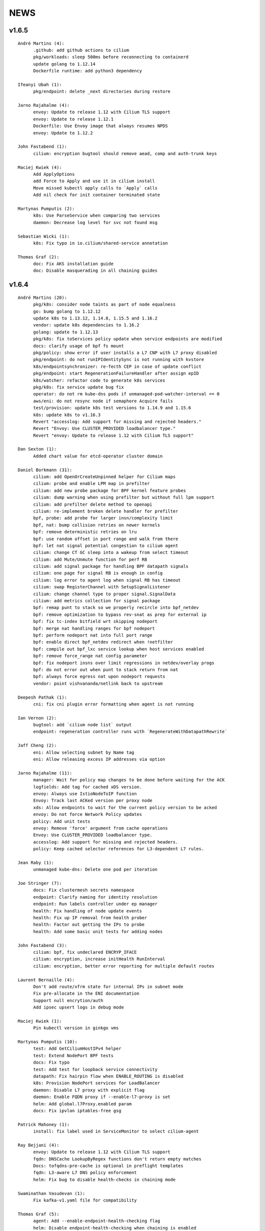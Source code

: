 ******
NEWS
******

v1.6.5
======

::

   André Martins (4):
         .github: add github actions to cilium
         pkg/workloads: sleep 500ms before reconnecting to containerd
         update golang to 1.12.14
         Dockerfile runtime: add python3 dependency

   Ifeanyi Ubah (1):
         pkg/endpoint: delete _next directories during restore

   Jarno Rajahalme (4):
         envoy: Update to release 1.12 with Cilium TLS support
         envoy: Update to release 1.12.1
         Dockerfile: Use Envoy image that always resumes NPDS
         envoy: Update to 1.12.2

   John Fastabend (1):
         cilium: encryption bugtool should remove aead, comp and auth-trunk keys

   Maciej Kwiek (4):
         Add ApplyOptions
         add Force to Apply and use it in cilium install
         Move missed kubectl apply calls to `Apply` calls
         Add nil check for init container terminated state

   Martynas Pumputis (2):
         k8s: Use ParseService when comparing two services
         daemon: Decrease log level for svc not found msg

   Sebastian Wicki (1):
         k8s: Fix typo in io.cilium/shared-service annotation

   Thomas Graf (2):
         doc: Fix AKS installation guide
         doc: Disable masquerading in all chaining guides



v1.6.4
======

::

    André Martins (20):
          pkg/k8s: consider node taints as part of node equalness
          go: bump golang to 1.12.12
          update k8s to 1.13.12, 1.14.8, 1.15.5 and 1.16.2
          vendor: update k8s dependencies to 1.16.2
          golang: update to 1.12.13
          pkg/k8s: fix toServices policy update when service endpoints are modified
          docs: clarify usage of bpf fs mount
          pkg/policy: show error if user installs a L7 CNP with L7 proxy disabled
          pkg/endpoint: do not runIPIdentitySync is not running with kvstore
          k8s/endpointsynchronizer: re-fecth CEP in case of update conflict
          pkg/endpoint: start RegenerationFailureHandler after assign epID
          k8s/watcher: refactor code to generate k8s services
          pkg/k8s: fix service update bug fix
          operator: do not rm kube-dns pods if unmanaged-pod-watcher-interval == 0
          aws/eni: do not resync node if semaphore Acquire fails
          test/provision: update k8s test versions to 1.14.9 and 1.15.6
          k8s: update k8s to v1.16.3
          Revert "accesslog: Add support for missing and rejected headers."
          Revert "Envoy: Use CLUSTER_PROVIDED loadbalancer type."
          Revert "envoy: Update to release 1.12 with Cilium TLS support"

    Dan Sexton (1):
          Added chart value for etcd-operator cluster domain

    Daniel Borkmann (31):
          cilium: add OpenOrCreateUnpinned helper for Cilium maps
          cilium: probe and enable LPM map in prefilter
          cilium: add new probe package for BPF kernel feature probes
          cilium: dump warning when using prefilter but without full lpm support
          cilium: add prefilter delete method to openapi
          cilium: re-implement broken delete handler for prefilter
          bpf, probe: add probe for larger insn/complexity limit
          bpf, nat: bump collision retries on newer kernels
          bpf: remove deterministic retries on lru
          bpf: use random offset in port range and walk from there
          bpf: let nat signal potential congestion to cilium agent
          cilium: change CT GC sleep into a wakeup from select timeout
          cilium: add Mute/Unmute function for perf RB
          cilium: add signal package for handling BPF datapath signals
          cilium: one page for signal RB is enough in config
          cilium: log error to agent log when signal RB has timeout
          cilium: swap RegisterChannel with SetupSignalListener
          cilium: change channel type to proper signal.SignalData
          cilium: add metrics collection for signal package
          bpf: remap punt to stack so we properly recircle into bpf_netdev
          bpf: remove optimization to bypass rev-snat as prep for external ip
          bpf: fix tc-index bitfield wrt skipping nodeport
          bpf: merge nat handling ranges for bpf nodeport
          bpf: perform nodeport nat into full port range
          bpf: enable direct bpf_netdev redirect when !netfilter
          bpf: compile out bpf_lxc service lookup when host services enabled
          bpf: remove force_range nat config parameter
          bpf: fix nodeport insns over limit regressions in netdev/overlay progs
          bpf: do not error out when punt to stack return from nat
          bpf: always force egress nat upon nodeport requests
          vendor: point vishvananda/netlink back to upstream

    Deepesh Pathak (1):
          cni: fix cni plugin error formatting when agent is not running

    Ian Vernon (2):
          bugtool: add `cilium node list` output
          endpoint: regeneration controller runs with `RegenerateWithDatapathRewrite`

    Jaff Cheng (2):
          eni: Allow selecting subnet by Name tag
          eni: Allow releasing excess IP addresses via option

    Jarno Rajahalme (11):
          manager: Wait for policy map changes to be done before waiting for the ACK
          logfields: Add tag for cached xDS version.
          envoy: Always use IstioNodeToIP function
          Envoy: Track last ACKed version per proxy node
          xds: Allow endpoints to wait for the current policy version to be acked
          envoy: Do not force Network Policy updates
          policy: Add unit tests
          envoy: Remove 'force' argument from cache operations
          Envoy: Use CLUSTER_PROVIDED loadbalancer type.
          accesslog: Add support for missing and rejected headers.
          policy: Keep cached selector references for L3-dependent L7 rules.

    Jean Raby (1):
          unmanaged kube-dns: Delete one pod per iteration

    Joe Stringer (7):
          docs: Fix clustermesh secrets namespace
          endpoint: Clarify naming for identity resolution
          endpoint: Run labels controller under ep manager
          health: Fix handling of node update events
          health: Fix up IP removal from health prober
          health: Factor out getting the IPs to probe
          health: Add some basic unit tests for adding nodes

    John Fastabend (3):
          cilium: bpf, fix undeclared ENCRYP_IFACE
          cilium: encryption, increase initHealth RunInterval
          cilium: encryption, better error reporting for multiple default routes

    Laurent Bernaille (4):
          Don't add route/xfrm state for internal IPs in subnet mode
          Fix pre-allocate in the ENI documentation
          Support null encrytion/auth
          Add ipsec upsert logs in debug mode

    Maciej Kwiek (1):
          Pin kubectl version in ginkgo vms

    Martynas Pumputis (10):
          test: Add GetCiliumHostIPv4 helper
          test: Extend NodePort BPF tests
          docs: Fix typo
          test: Add test for loopback service connectivity
          datapath: Fix hairpin flow when ENABLE_ROUTING is disabled
          k8s: Provision NodePort services for LoadBalancer
          daemon: Disable L7 proxy with explicit flag
          daemon: Enable FQDN proxy if --enable-l7-proxy is set
          helm: Add global.l7Proxy.enabled param
          docs: Fix ipvlan iptables-free gsg

    Patrick Mahoney (1):
          install: fix label used in ServiceMonitor to select cilium-agent

    Ray Bejjani (4):
          envoy: Update to release 1.12 with Cilium TLS support
          fqdn: DNSCache LookupByRegex functions don't return empty matches
          Docs: tofqdns-pre-cache is optional in preflight templates
          fqdn: L3-aware L7 DNS policy enforcement
          helm: Fix bug to disable health-checks in chaining mode

    Swaminathan Vasudevan (1):
          Fix kafka-v1.yaml file for compatibility

    Thomas Graf (5):
          agent: Add --enable-endpoint-health-checking flag
          helm: Disable endpoint-health-checking when chaining is enabled
          flannel: Disable endpoint connectivity health check
          bpf: Don't perform L3 operation when ENABLE_ROUTING is disabled
          iptables: Fix incorrect SNAT for externalTrafficPolicy=local

v1.6.3
======

::

    André Martins (5):
          go: bump golang to 1.12.10
          dockerfile.runtime: always run update when building dependencies
          docs: update k8s supported versions
          vendor: update to k8s 1.16.1
          Revert "add PR #82410 patch from kubernetes/kubernetes"
    
    Daniel Borkmann (1):
          bpf: fix cilium_host unroutable check
    
    Ian Vernon (1):
          policy: remove checking of CIDR-based fields from `IsLabelBased` checks
    
    Jarno Rajahalme (1):
          envoy: Update image for Envoy CVEs 2019-10-08
    
    Joe Stringer (6):
          health: Configure sysctl when IPv6 is disabled
          docs: Simplify microk8s instructions
          vendor: Bump golang.org/sys/unix library revision
          policy: Fix up selectorcache locking issue
          monitor: Fix reporting the monitor status
          bpf: Fix sockops compile on newer LLVM
    
    Julien Balestra (1):
          kvstore/etcd: always reload keypair
    
    Laurent Bernaille (4):
          Update netlink library (support for output-mark)
          Use output-mark to use table 200 post-encryption and set different MTU for main/200 tables
          Do not add policies/states for subnets
          Fix IP leak on main if
    
    Martynas Pumputis (2):
          sysctl: Get rid of GOOS targets
          sysctl: Add function to write any param value
    
    Michal Rostecki (2):
          sysctl: Add package for managing kernel parameters
          k8s/endpointsynchronizer: Do not delete CEP on empty k8s resource names
    
    Michi Mutsuzaki (1):
          daemon: Populate source and destination ports for DNS records
    
    Vlad Ungureanu (1):
          Change kind of daemonset in microk8s-prepull.yml to apps/v1
    
v1.6.2
======

::

    André Martins (19):
          update to k8s 1.16.0.rc.2
          Makefile: simplify k8s code generation target
          Makefile: avoid go modules when running k8s code generation
          test: test against k8s 1.16 by default
          dev VM: update k8s to v1.16.0-rc.2
          test: disable non-working k8s upstream test
          add PR #82410 patch from kubernetes/kubernetes
          pkg/k8s: create custom dialer function
          use common custom dialer to connect to etcd
          test: bump k8s testing versions to 1.13.11, 1.14.7 and 1.15.4
          charts/managed-etcd: bump cilium-etcd-operator to v2.0.7
          Gopkg.* bump to k8s 1.16.0
          test: test against k8s 1.16.0
          dev VM: update to k8s 1.16.0
          docs: fix aks guide
          docs: fix proper nodeinit.enabled flag
          plugins/cilium-cni: add support for AKS
          docs: add akz and az to list of spelling words
          docs/azure: wait for azure-vnet.json to be created
    
    Boran Car (2):
          Refactor probing to reuse client
          Do not ping during preflight checks
    
    Daniel Borkmann (1):
          iptables: fix cilium_forward chain rules to support openshift
    
    Deepesh Pathak (1):
          daemon: fix container runtime disabled state log
    
    Ian Vernon (6):
          loader: remove hash from compileQueue if build fails
          daemon: check error from `d.init()`
          daemon: move directory setup into `SetUpTest`
          daemon: do not delete directories created by tests if tests fail
          endpoint: use endpoint ID for error message
          endpoint: start a controller to retry regeneration
    
    Jarno Rajahalme (2):
          test: Add L3-dependent L7 test with toFQDN
          endpoint: Update proxy policies when applying policy map changes out-of-band
    
    Joe Stringer (3):
          Dockerfile: Use latest iproute2 image
          daemon: Start controller when pod labels resolution fails
          test: Add a standalone test for validating static pod labels
    
    John Fastabend (1):
          cilium: encryption, replace Router() IP with CiliumInternal
    
    Martynas Pumputis (3):
          Revert "Revert "Remove componentstatus from rbac""
          docs: Update kubeproxy-free guide
          docs: Do not pin cilium image vsn in kubeproxy-free guide
    
    Ray Bejjani (4):
          CI: increase timeouts by 30m to avoid  k8s-1.10 test timeouts
          endpoint: Expose Endpoint.ApplyPolicyMapChanges
          policy: Expose map-update WaitGroup in FQDN update callchains
          FQDN: Wait on policy map update when adding new IPs
    
    Thomas Graf (1):
          bpf: Don't delete conntrack entries on policy deny
    
v1.6.1
======

::

    André Martins (11):
          install/kubernetes: do not add clustermesh documentation by default
          bump k8s support to 1.15.3
          bump manifests apiVersion to apps/v1
          etcd: use ca-file field from etcd option if available
          deps: update etcd to v3.4.0
          Revert "test: wait for k8s external service in [kube|core]-dns"
          Revert "test: add integration tests for k8s services with external IPs"
          Revert "pkg/k8s: add k8s external IPs support"
          Revert "pkg/k8s: test endpoints and service received by events channel"
          Revert "pkg/k8s: add merge method to merge 2 set of endpoints together"
          test: fix k8s upstream test
    
    Boran Car (1):
          Fix connectivity test example probes
    
    Dan Wendlandt (1):
          AKS getting started guide
    
    Daniel Borkmann (16):
          cilium: only start daemon's monitoring agent after base datapath setup
          cilium: assert monitor agent is allowed to expose socket
          docs: clarify nodeport and host-reachable services and 5.0.y kernel situation
          cilium: silence harmless CILIUM_TRANSIENT_FORWARD warning on startup
          cilium: fix restore v6 router ip to not break pod connectivity on restart
          ipam: do not assign v4 addresses for status.IPV6
          ipam: fix v6 address corruption in cilium status dump
          k8s: replace NodePort frontend cilium_host IP with router addr
          bpf: fix asymmetric routing and cilium_host connectivity in v6 tunnel mode
          bpf: fix routing of cilium_host router ip and health in v6 tunnel mode
          docs: fix typo and update kube-proxy free gsg
          doc: minor additional tweaks to kube-proxy free gsg
          bpf: usr prandom as slave selection in lb
          bpf: remove unused args from slave selection code
          bpf: add separate ct_service lifetime for tcp/non-tcp
          cilium: make all ct timeouts configurable
    
    Ian Vernon (1):
          daemon: signal endpoint restore fail when waiting for global identities times out
    
    Jarno Rajahalme (12):
          iptables: Add explicit ACCEPT rules for host proxy traffic
          test: Use global.tag in helm command line
          test: Return the error in CmdRes.GetErr()
          labels: Make Matches private
          k8s: Use api.WildcardEndpointSelector instead of an endpoint label reserved:all
          policy/api: remove Entity matching functions
          policy/api: Add test case for EntityAll
          envoy: Update to the latest API
          datapath: probe socket match support, plumb to Envoy configuration
          istio: Update to 1.2.5
          test: Wait for at least one Istio POD to get ready
          Dockerfile: Use latest Envoy image
    
    Joe Stringer (17):
          cilium: Support user-specified monitor socket
          daemon: Disable BPF routing in endpoint routes mode
          iptables: Refactor proxy socket redirect rule
          iptables: Allow xt_socket match rules to fail
          policy: Allow DNS policy on ports other than 53
          docs: Update direct routing policy limitation
          workloads: Fix disabled status reflection in API
          test: Remove old Cilium versions
          policy/api: Add tests for reserved:unmanaged match
          test: Fix endpoint routes mode test
          test: Add disabled test for tunnel+endpointRoutes
          health: Prefer contacting health EP over IPv4
          health: Fix endpoint routes mode
          bpf: Skip ingress proxy ip rule with endpoint routes
          cni: Fix disabling of routing in chaining mode
          docs: Avoid mentioning deprecated option
          test: Ensure managed etcd test tears down etcd
    
    John Fastabend (8):
          cilium: encryption, if IPv6 is not supported do not throw debug warning
          cilium: pull ConfigureResourceLimits earlier in bootstrapping
          cilium: encryption, throw hard error if map create fails
          cilium: encryption, log MapUpdateContext failures
          cilium: encryption, if encryptNode is disable release routes
          cilium: add interface to neighborLog
          cilium: encryption, delete encrypt-node routes if node is deleted
          cilium: encryption, add host networking routes for encrypt-node
    
    Maciej Kwiek (3):
          Use proper helm value in CI clusters
          Connection readiness of k8s client gets ns
          Remove componentstatus from rbac
    
    Martynas Pumputis (14):
          test: Add SkipContextIf helper
          test: Use SkipContextIf in Tests NodePort BPF
          test: Get rid of unused skipIfDoesNotRunOnNetNext helper
          helm: Add global.kubeConfigPath
          docs: Document how to specify Flannel bridge name
          helm: Allow to specify k8s api-server host and port via env vars
          docs: Add kube-proxy free getting started guide
          Revert "Remove componentstatus from rbac"
          daemon: Lower kernel requirement for TCP host-lb
          daemon: Specify exact kernel version in host-lb fatal log msg
          docs: Update source branch in kube-proxy-free guide
          test: Remove workaround to MASQ traffic from k8s2
          daemon: Improve logging for auto-enabling host-lb
          docs: Improve sysdump collection guide
    
    Rajat Jindal (1):
          cilium: update IsEtcdCluster to return true if etcd.operator="true" kv option is set
    
    Ray Bejjani (4):
          CI: decouple HTTP and DNS testing in K8sPolicyTest
          CI: K8sPolicyTest tests local DNS only
          tofqdns: Allow "_" in DNS names to support service discovery schemes
          operator: Pass identity allocation mode through correctly
    
    Rodrigo Chacon (1):
          eni: update ENI limits mappings
    
    Thomas Graf (6):
          doc: Update minikube requirement to meet TPROXY requirements
          operator: Fix passing kvstore options via arguments
          nodeinit: Change network mode from bridge to transparent on Azure
          k8s: Add initcontainer to wait for nodeinit to complete
          doc: Add Azure CNI to CNI chaining section
          clustermesh: Improve troubleshooting ability
    
    gkontridze (1):
          Docs: minor spelling corrections (Fixes #9127)
